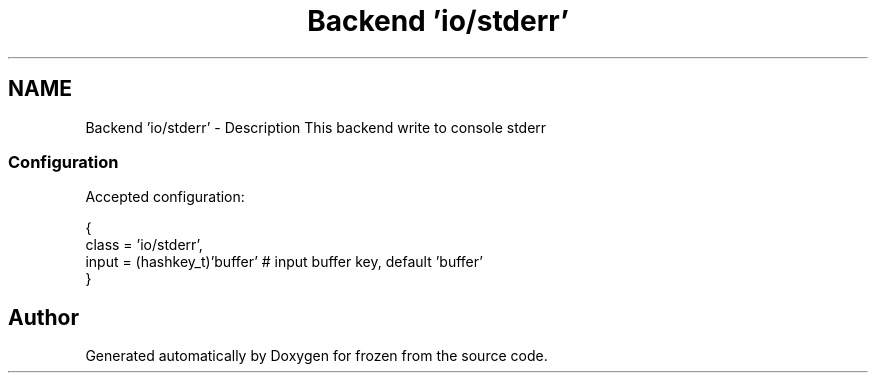 .TH "Backend 'io/stderr'" 3 "Tue Nov 8 2011" "Version 1.0" "frozen" \" -*- nroff -*-
.ad l
.nh
.SH NAME
Backend 'io/stderr' \- Description
This backend write to console stderr 
.SS "Configuration"
Accepted configuration: 
.PP
.nf
 {
              class                   = 'io/stderr',
              input                   = (hashkey_t)'buffer'     # input buffer key, default 'buffer'
 }

.fi
.PP
 
.SH "Author"
.PP 
Generated automatically by Doxygen for frozen from the source code.
